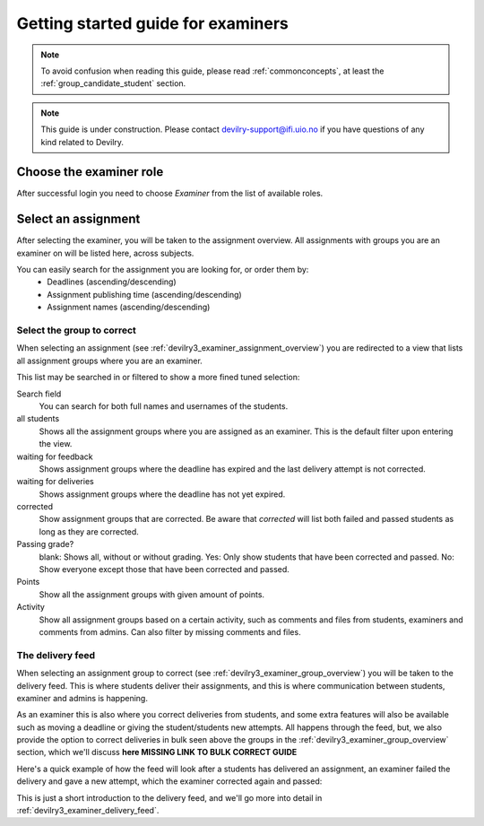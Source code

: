===================================
Getting started guide for examiners
===================================

.. note::

    To avoid confusion when reading this guide, please read
    :ref:`commonconcepts`, at least the :ref:`group_candidate_student` section.

.. note::

    This guide is under construction. Please contact devilry-support@ifi.uio.no
    if you have questions of any kind related to Devilry.


.. _examiner_role_overview:

Choose the examiner role
------------------------
After successful login you need to choose *Examiner* from the list of
available roles.

.. image:: images/examiner-roleselect-overview.png


.. _examiner_assignment_overview:

Select an assignment
--------------------
After selecting the examiner, you will be taken to the assignment overview. All assignments with groups you are an
examiner on will be listed here, across subjects.

.. image:: images/examiner-assignment-overview.png

You can easily search for the assignment you are looking for, or order them by:
 - Deadlines (ascending/descending)
 - Assignment publishing time (ascending/descending)
 - Assignment names (ascending/descending)


.. _examiner_group_overview:

Select the group to correct
===========================
When selecting an assignment (see :ref:`devilry3_examiner_assignment_overview`) you are redirected to a view
that lists all assignment groups where you are an examiner.

.. image:: images/examiner-group-overview.png

This list may be searched in or filtered to show a more fined tuned selection:


Search field
    You can search for both full names and usernames of the students.

all students
    Shows all the assignment groups where you are assigned as an examiner.
    This is the default filter upon entering the view.

waiting for feedback
    Shows assignment groups where the deadline has expired and the last
    delivery attempt is not corrected.

waiting for deliveries
    Shows assignment groups where the deadline has not yet expired.

corrected
    Show assignment groups that are corrected. Be aware that *corrected* will list
    both failed and passed students as long as they are corrected.

Passing grade?
    blank: Shows all, without or without grading.
    Yes: Only show students that have been corrected and passed.
    No: Show everyone except those that have been corrected and passed.

Points
    Show all the assignment groups with given amount of points.

Activity
    Show all assignment groups based on a certain activity, such as comments and files from students, examiners and
    comments from admins. Can also filter by missing comments and files.


The delivery feed
=================
When selecting an assignment group to correct (see :ref:`devilry3_examiner_group_overview`) you will be
taken to the delivery feed. This is where students deliver their assignments, and this is where communication between
students, examiner and admins is happening.

As an examiner this is also where you correct deliveries from students, and some extra features will also be
available such as moving a deadline or giving the student/students new attempts. All happens through the feed, but, we
also provide the option to correct deliveries in bulk seen above the groups in the
:ref:`devilry3_examiner_group_overview` section, which we'll discuss **here MISSING LINK TO BULK CORRECT GUIDE**

Here's a quick example of how the feed will look after a students has delivered an assignment, an examiner
failed the delivery and gave a new attempt, which the examiner corrected again and passed:

.. image:: images/examiner-feed-overview.png

This is just a short introduction to the delivery feed, and we'll go more into detail in
:ref:`devilry3_examiner_delivery_feed`.


